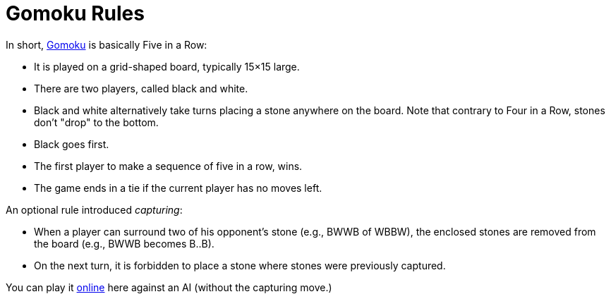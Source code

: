 // ROOT
:tip-caption: 💡
:note-caption: ℹ️
:important-caption: ⚠️
:task-caption: 👨‍🔧
:source-highlighter: pygments
:toc: left
:toclevels: 3
:experimental:
:nofooter:

# Gomoku Rules

In short, https://en.wikipedia.org/wiki/Gomoku[Gomoku] is basically Five in a Row:

* It is played on a grid-shaped board, typically 15&times;15 large.
* There are two players, called black and white.
* Black and white alternatively take turns placing a stone anywhere on the board. Note that contrary to Four in a Row, stones don't "drop" to the bottom.
* Black goes first.
* The first player to make a sequence of five in a row, wins.
* The game ends in a tie if the current player has no moves left.

An optional rule introduced _capturing_:

* When a player can surround two of his opponent's stone (e.g., BWWB of WBBW), the enclosed stones are removed from the board (e.g., BWWB becomes B..B).
* On the next turn, it is forbidden to place a stone where stones were previously captured.

You can play it https://gomokuonline.com/[online] here against an AI (without the capturing move.)